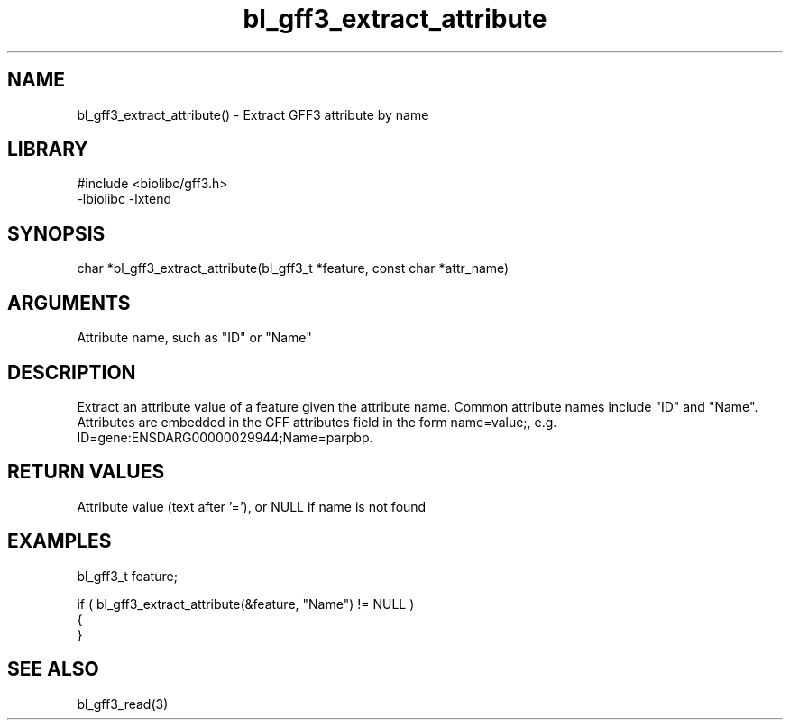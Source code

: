 \" Generated by c2man from bl_gff3_extract_attribute.c
.TH bl_gff3_extract_attribute 3

.SH NAME
bl_gff3_extract_attribute() - Extract GFF3 attribute by name

.SH LIBRARY
\" Indicate #includes, library name, -L and -l flags
.nf
.na
#include <biolibc/gff3.h>
-lbiolibc -lxtend
.ad
.fi

\" Convention:
\" Underline anything that is typed verbatim - commands, etc.
.SH SYNOPSIS
.nf
.na
char    *bl_gff3_extract_attribute(bl_gff3_t *feature, const char *attr_name)
.ad
.fi

.SH ARGUMENTS
.nf
.na
Attribute name, such as "ID" or "Name"
.ad
.fi

.SH DESCRIPTION

Extract an attribute value of a feature given the attribute name.
Common attribute names include "ID" and "Name".  Attributes are
embedded in the GFF attributes field in the form name=value;, e.g.
ID=gene:ENSDARG00000029944;Name=parpbp.

.SH RETURN VALUES

Attribute value (text after '='), or NULL if name is not found

.SH EXAMPLES
.nf
.na

bl_gff3_t    feature;

if ( bl_gff3_extract_attribute(&feature, "Name") != NULL )
{
}
.ad
.fi

.SH SEE ALSO

bl_gff3_read(3)

